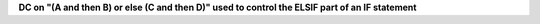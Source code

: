 **DC on "(A and then B) or else (C and then D)" used to control the ELSIF part of an IF statement**
